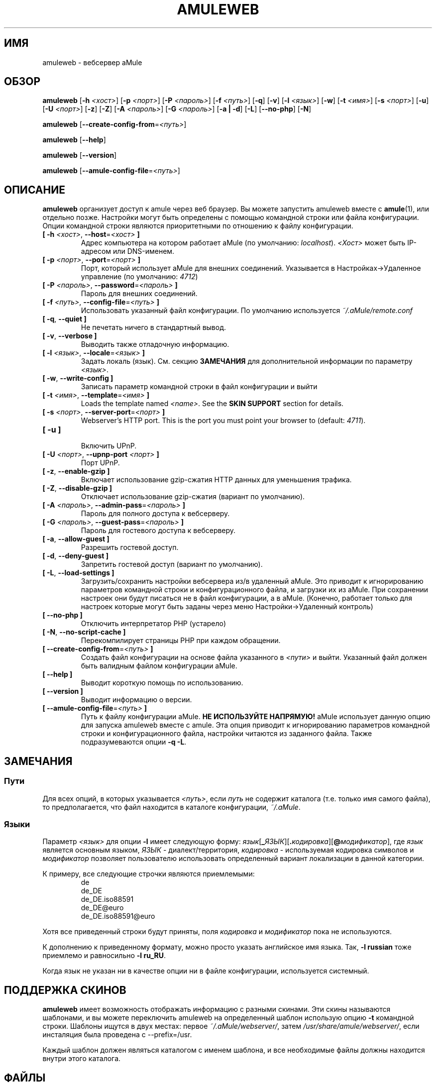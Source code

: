 .\"*******************************************************************
.\"
.\" This file was generated with po4a. Translate the source file.
.\"
.\"*******************************************************************
.TH AMULEWEB 1 "Январь 2010" "Вебсервер aMule v2.3.0" "утилиты aMule"
.als B_untranslated B
.als RB_untranslated RB
.SH ИМЯ
amuleweb \- вебсервер aMule
.SH ОБЗОР
.B_untranslated amuleweb
[\fB\-h\fP \fI<хост>\fP] [\fB\-p\fP \fI<порт>\fP] [\fB\-P\fP
\fI<пароль>\fP] [\fB\-f\fP \fI<путь>\fP]
.RB_untranslated [ \-q ]
.RB_untranslated [ \-v ]
[\fB\-l\fP \fI<язык>\fP]
.RB_untranslated [ \-w ]
[\fB\-t\fP \fI<имя>\fP] [\fB\-s\fP \fI<порт>\fP]
.RB_untranslated [ \-u ]
[\fB\-U\fP \fI<порт>\fP]
.RB_untranslated [ \-z ]
.RB_untranslated [ \-Z ]
[\fB\-A\fP \fI<пароль>\fP] [\fB\-G\fP \fI<пароль>\fP]
.RB_untranslated [ \-a " " | " " \-d ]
.RB_untranslated [ \-L ]
.RB_untranslated [ \-\-no\-php ]
.RB_untranslated [ \-N ]

.B_untranslated amuleweb
[\fB\-\-create\-config\-from\fP=\fI<путь>\fP]

.B_untranslated amuleweb
.RB_untranslated [ \-\-help ]

.B_untranslated amuleweb
.RB_untranslated [ \-\-version ]

.B_untranslated amuleweb
[\fB\-\-amule\-config\-file\fP=\fI<путь>\fP]

.SH ОПИСАНИЕ
\fBamuleweb\fP организует доступ к amule через веб браузер. Вы можете запустить
amuleweb вместе с \fBamule\fP(1), или отдельно позже. Настройки могут быть
определены с помощью командной строки или файла конфигурации. Опции
командной строки являются приоритетными по отношению к файлу конфигурации.
.TP 
\fB[ \-h\fP \fI<хост>\fP, \fB\-\-host\fP=\fI<хост>\fP \fB]\fP
Адрес компьютера на котором работает aMule (по умолчанию:
\fIlocalhost\fP). \fI<Хост>\fP может быть IP\-адресом или DNS\-именем.
.TP 
\fB[ \-p\fP \fI<порт>\fP, \fB\-\-port\fP=\fI<порт>\fP \fB]\fP
Порт, который использует aMule для внешних соединений. Указывается в
Настройках\->Удаленное управление (по умолчанию: \fI4712\fP)
.TP 
\fB[ \-P\fP \fI<пароль>\fP, \fB\-\-password\fP=\fI<пароль>\fP \fB]\fP
Пароль для внешних соединений.
.TP 
\fB[ \-f\fP \fI<путь>\fP, \fB\-\-config\-file\fP=\fI<путь>\fP \fB]\fP
Использовать указанный файл конфигурации. По умолчанию используется
\fI~/.aMule/remote.conf\fP
.TP 
.B_untranslated [ \-q\fR, \fB\-\-quiet ]\fR
Не печетать ничего в стандартный вывод.
.TP 
.B_untranslated [ \-v\fR, \fB\-\-verbose ]\fR
Выводить также отладочную информацию.
.TP 
\fB[ \-l\fP \fI<язык>\fP, \fB\-\-locale\fP=\fI<язык>\fP \fB]\fP
Задать локаль (язык). См. секцию \fBЗАМЕЧАНИЯ\fP для дополнительной информации
по параметру \fI<язык>\fP.
.TP 
.B_untranslated [ \-w\fR, \fB\-\-write\-config ]\fR
Записать параметр командной строки в файл конфигурации и выйти
.TP 
\fB[ \-t\fP \fI<имя>\fP, \fB\-\-template\fP=\fI<имя>\fP \fB]\fP
Loads the template named \fI<name>\fP. See the \fBSKIN SUPPORT\fP section
for details.
.TP 
\fB[ \-s\fP \fI<порт>\fP, \fB\-\-server\-port\fP=\fI<порт>\fP \fB]\fP
Webserver's HTTP port. This is the port you must point your browser to
(default: \fI4711\fP).
.TP 
.B_untranslated [ \-u ]\fR
.br
Включить UPnP.
.TP 
\fB[ \-U\fP \fI<порт>\fP, \fB\-\-upnp\-port\fP \fI<порт>\fP \fB]\fP
Порт UPnP.
.TP 
.B_untranslated [ \-z\fR, \fB\-\-enable\-gzip ]\fR
Включает использование gzip\-сжатия HTTP данных для уменьшения трафика.
.TP 
.B_untranslated [ \-Z\fR, \fB\-\-disable\-gzip ]\fR
Отключает использование gzip\-сжатия (вариант по умолчанию).
.TP 
\fB[ \-A\fP \fI<пароль>\fP, \fB\-\-admin\-pass\fP=\fI<пароль>\fP \fB]\fP
Пароль для полного доступа к вебсерверу.
.TP 
\fB[ \-G\fP \fI<пароль>\fP, \fB\-\-guest\-pass\fP=\fI<пароль>\fP \fB]\fP
Пароль для гостевого доступа к вебсерверу.
.TP 
.B_untranslated [ \-a\fR, \fB\-\-allow\-guest ]\fR
Разрешить гостевой доступ.
.TP 
.B_untranslated [ \-d\fR, \fB\-\-deny\-guest ]\fR
Запретить гостевой доступ (вариант по умолчанию).
.TP 
.B_untranslated [ \-L\fR, \fB\-\-load\-settings ]\fR
Загрузить/сохранить настройки вебсервера из/в удаленный aMule. Это приводит
к игнорированию параметров командной строки и конфигурационного файла, и
загрузки их из aMule. При сохранении настроек они будут писаться не в файл
конфигурации, а в aMule. (Конечно, работает только для настроек которые
могут быть заданы через меню Настройки\->Удаленный контроль)
.TP 
.B_untranslated [ \-\-no\-php ]\fR
Отключить интерпретатор PHP (устарело)
.TP 
.B_untranslated [ \-N\fR, \fB\-\-no\-script\-cache ]\fR
Перекомпилирует страницы PHP при каждом обращении.
.TP 
\fB[ \-\-create\-config\-from\fP=\fI<путь>\fP \fB]\fP
Создать файл конфигурации на основе файла указанного в \fI<пути>\fP и
выйти. Указанный файл должен быть валидным файлом конфигурации aMule.
.TP 
.B_untranslated [ \-\-help ]\fR
Выводит короткую помощь по использованию.
.TP 
.B_untranslated [ \-\-version ]\fR
Выводит информацию о версии.
.TP 
\fB[ \-\-amule\-config\-file\fP=\fI<путь>\fP \fB]\fP
Путь к файлу конфигурации aMule. \fBНЕ ИСПОЛЬЗУЙТЕ НАПРЯМУЮ!\fP aMule
использует данную опцию для запуска amuleweb вместе с amule. Эта опция
приводит к игнорированию параметров командной строки и конфигурационного
файла, настройки читаются из заданного файла. Также подразумеваются опции
\fB\-q \-L\fP.
.SH ЗАМЕЧАНИЯ
.SS Пути
Для всех опций, в которых указывается \fI<путь>\fP, если \fIпуть\fP не
содержит каталога (т.е. только имя самого файла), то предполагается, что
файл находится в каталоге конфигурации, \fI~/.aMule\fP.
.SS Языки
Параметр \fI<язык>\fP для опции \fB\-l\fP имеет следующую форму:
\fIязык\fP[\fB_\fP\fIЯЗЫК\fP][\fB.\fP\fIкодировка\fP][\fB@\fP\fIмодификатор\fP], где \fIязык\fP
является основным языком, \fIЯЗЫК\fP \- диалект/территория, \fIкодировка\fP \-
используемая кодировка символов и \fIмодификатор\fP позволяет пользователю
использовать определенный вариант локализации в данной категории.

К примеру, все следующие строчки являются приемлемыми:
.RS
.RB_untranslated de
.br
.RB_untranslated de_DE
.br
.RB_untranslated de_DE.iso88591
.br
.RB_untranslated de_DE@euro
.br
.RB_untranslated de_DE.iso88591@euro
.RE

Хотя все приведенный строки будут приняты, поля \fIкодировка\fP и
\fIмодификатор\fP пока не используются.

К дополнению к приведенному формату, можно просто указать английское имя
языка. Так, \fB\-l russian\fP тоже приемлемо и равносильно \fB\-l ru_RU\fP.

Когда язык не указан ни в качестве опции ни в файле конфигурации,
используется системный.
.SH "ПОДДЕРЖКА СКИНОВ"
\fBamuleweb\fP имеет возможность отображать информацию с разными скинами. Эти
скины называются шаблонами, и вы можете переключить amuleweb на определенный
шаблон использую опцию \fB\-t\fP командной строки. Шаблоны ищутся в двух местах:
первое \fI~/.aMule/webserver/\fP, затем \fI/usr/share/amule/webserver/\fP, если
инсталяция была проведена с \-\-prefix=/usr.
.PP
Каждый шаблон должен являться каталогом с именем шаблона, и все необходимые
файлы должны находится внутри этого каталога.
.SH ФАЙЛЫ
~/.aMule/remote.conf
.br
~/.aMule/webserver/
.br
\fI$(pkgdatadir)\fP/webserver/
.SH ПРИМЕРЫ
Как правило, в первый раз amuleweb запускается так:
.PP
\fBamuleweb\fP \fB\-h\fP \fIимя_хоста\fP \fB\-p\fP \fIEC_порт\fP \fB\-P\fP \fIEC_пароль\fP \fB\-s\fP
\fIHTTP_порт\fP \fB\-A\fP \fIпароль_полного_доступа\fP \fB\-w\fP
.PP
или
.PP
\fBamuleweb\fP \fB\-\-create\-config\-from\fP=\fI/home/username/.aMule/amule.conf\fP
.PP
Это сохранит параметры в \fI$HOME/.aMule/remote.conf\fP, и в дальнейшем надо
будет только набрать:
.PP
.B_untranslated amuleweb
.PP
Конечно, вы можете указать иное количество аргументов в первой строке
примера, или не использовать ее вообще.
.SH "СООБЩЕНИЕ ОБ ОШИБКАХ"
Пожалуйста, сообщайте об ошибках либо на нашем форуме
(\fIhttp://forum.amule.org/\fP), либо в багтрекере
(\fIhttp://bugs.amule.org/\fP). Пожалуйста, не сообщайте об ошбках по
электронной почте, по нашим спискам рассылки, или напрямую участникам.
.SH "АВТОРСКИЕ ПРАВА"
aMule и все прилагающиеся инструменты распространаются под Открытым
Лицензионным Соглашением GNU (GNU GPL).
.SH "СМ. ТАКЖЕ"
.B_untranslated amule\fR(1), \fBamulecmd\fR(1)
.SH АВТОРЫ
Автор страницы помощи: Vollstrecker <amule@vollstreckernet.de>,
перевод: Radist Morse <radist.morse@gmail.com>

